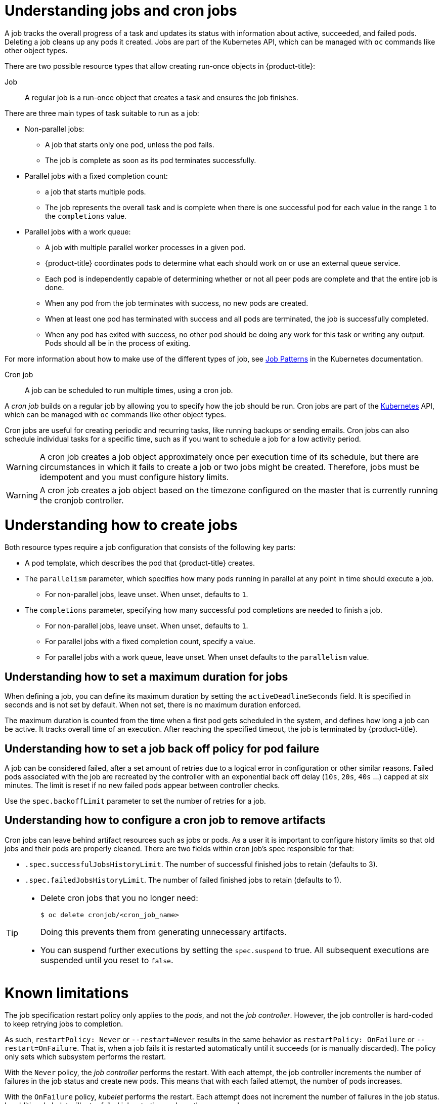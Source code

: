 // Module included in the following assemblies:
//
// * nodes/nodes-nodes-jobs.adoc

[id="nodes-nodes-jobs-about_{context}"]
= Understanding jobs and cron jobs

A job tracks the overall progress of a task and updates its status with information
about active, succeeded, and failed pods. Deleting a job cleans up any pods it created.
Jobs are part of the Kubernetes API, which can be managed
with `oc` commands like other object types.

There are two possible resource types that allow creating run-once objects in {product-title}:

Job::
A regular job is a run-once object that creates a task and ensures the job finishes.

There are three main types of task suitable to run as a job:

* Non-parallel jobs:
** A job that starts only one pod, unless the pod fails.
** The job is complete as soon as its pod terminates successfully.

* Parallel jobs with a fixed completion count:
** a job that starts multiple pods.
** The job represents the overall task and is complete when there is one successful pod for each value in the range `1` to the `completions` value.

* Parallel jobs with a work queue:
** A job with multiple parallel worker processes in a given pod.
** {product-title} coordinates pods to determine what each should work on or use an external queue service.
** Each pod is independently capable of determining whether or not all peer pods are complete and that the entire job is done.
** When any pod from the job terminates with success, no new pods are created.
** When at least one pod has terminated with success and all pods are terminated, the job is successfully completed.
** When any pod has exited with success, no other pod should be doing any work for this task or writing any output. Pods should all be in the process of exiting.

For more information about how to make use of the different types of job, see link:https://kubernetes.io/docs/concepts/workloads/controllers/jobs-run-to-completion/#job-patterns[Job Patterns] in the Kubernetes documentation.

Cron job::

A job can be scheduled to run multiple times, using a cron job.

A _cron job_ builds on a regular job by allowing you to specify
how the job should be run. Cron jobs are part of the
link:http://kubernetes.io/docs/user-guide/cron-jobs[Kubernetes] API, which
can be managed with `oc` commands like other object types.

Cron jobs are useful for creating periodic and recurring tasks, like running backups or sending emails.
Cron jobs can also schedule individual tasks for a specific time, such as if you want to schedule a job for a low activity period.


[WARNING]
====
A cron job creates a job object approximately once per execution time of its
schedule, but there are circumstances in which it fails to create a job or
two jobs might be created. Therefore, jobs must be idempotent and you must
configure history limits.
====


[WARNING]
====
A cron job creates a job object based on the timezone configured on the
master that is currently running the cronjob controller.
====

[id="jobs-create_{context}"]
= Understanding how to create jobs

Both resource types require a job configuration that consists of the following key parts:

- A pod template, which describes the pod that {product-title} creates.
- The `parallelism` parameter, which specifies how many pods running in parallel at any point in time should execute a job.
** For non-parallel jobs, leave unset. When unset, defaults to `1`.
- The `completions` parameter, specifying how many successful pod completions are needed to finish a job.
** For non-parallel jobs, leave unset. When unset, defaults to `1`.
** For parallel jobs with a fixed completion count, specify a value.
** For parallel jobs with a work queue, leave unset. When unset defaults to the `parallelism` value.

[id="jobs-set-max_{context}"]
== Understanding how to set a maximum duration for jobs

When defining a job, you can define its maximum duration by setting
the `activeDeadlineSeconds` field. It is specified in seconds and is not
set by default. When not set, there is no maximum duration enforced.

The maximum duration is counted from the time when a first pod gets scheduled in
the system, and defines how long a job can be active. It tracks overall time of
an execution. After reaching the specified timeout, the job is terminated by {product-title}.

[id="jobs-set-backoff_{context}"]
== Understanding how to set a job back off policy for pod failure

A job can be considered failed, after a set amount of retries due to a
logical error in configuration or other similar reasons. Failed pods associated with the job are recreated by the controller with
an exponential back off delay (`10s`, `20s`, `40s` …) capped at six minutes. The
limit is reset if no new failed pods appear between controller checks.

Use the `spec.backoffLimit` parameter to set the number of retries for a job.

[id="jobs-artifacts_{context}"]
== Understanding how to configure a cron job to remove artifacts

Cron jobs can leave behind artifact resources such as jobs or pods.  As a user it is important
to configure history limits so that old jobs and their pods are properly cleaned.  There are two fields within cron job's spec responsible for that:

* `.spec.successfulJobsHistoryLimit`. The number of successful finished jobs to retain (defaults to 3).

* `.spec.failedJobsHistoryLimit`. The number of failed finished jobs to retain (defaults to 1).

[TIP]
====
* Delete cron jobs that you no longer need:
+
[source,terminal]
----
$ oc delete cronjob/<cron_job_name>
----
+
Doing this prevents them from generating unnecessary artifacts.

* You can suspend further executions by setting the `spec.suspend` to true.  All subsequent executions are suspended until you reset to `false`.
====

[id="jobs-limits_{context}"]
= Known limitations

The job specification restart policy only applies to the _pods_, and not the _job controller_. However, the job controller is hard-coded to keep retrying jobs to completion.

As such, `restartPolicy: Never` or `--restart=Never` results in the same behavior as `restartPolicy: OnFailure` or `--restart=OnFailure`. That is, when a job fails it is restarted automatically until it succeeds (or is manually discarded). The policy only sets which subsystem performs the restart.

With the `Never` policy, the _job controller_ performs the restart. With each attempt, the job controller increments the number of failures in the job status and create new pods. This means that with each failed attempt, the number of pods increases.

With the `OnFailure` policy, _kubelet_ performs the restart. Each attempt does not increment the number of failures in the job status. In addition, kubelet will retry failed jobs starting pods on the same nodes.
